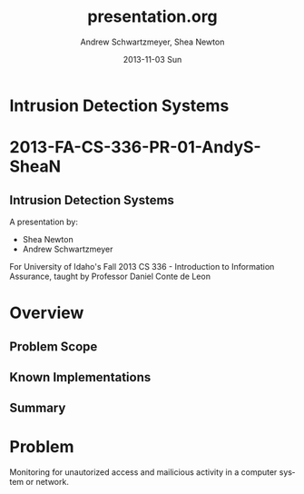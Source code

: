 #+TITLE:     presentation.org
#+AUTHOR:    Andrew Schwartzmeyer, Shea Newton
#+EMAIL:     schw2620@vandals.uidaho.edu, newt5502@vandals.uidaho.edu
#+DATE:      2013-11-03 Sun
#+DESCRIPTION: Intrusion Detection Systems
#+KEYWORDS: IDS
#+LANGUAGE:  en
#+OPTIONS:   H:3 num:t toc:t \n:nil @:t ::t |:t ^:t -:t f:t *:t <:t
#+OPTIONS:   TeX:t LaTeX:t skip:nil d:nil todo:t pri:nil tags:not-in-toc
#+INFOJS_OPT: view:nil toc:nil ltoc:t mouse:underline buttons:0 path:http://orgmode.org/org-info.js
#+EXPORT_SELECT_TAGS: export
#+EXPORT_EXCLUDE_TAGS: noexport
#+LINK_UP:   
#+LINK_HOME: 
#+XSLT:
#+startup: beamer
#+LaTeX_CLASS: beamer
#+LaTeX_CLASS_OPTIONS: [bigger]
#+BEAMER_FRAME_LEVEL: 2
#+COLUMNS: %40ITEM %10BEAMER_env(Env) %9BEAMER_envargs(Env Args) %4BEAMER_col(Col) %10BEAMER_extra(Extra)
* TODO Presentation Draft One 					   :noexport:
  DEADLINE: <2013-11-03 Sun>
For this assignment please submit a PDF with a draft of your
presentation. This is a GROUP assignment.

Your document should detail all the following information:

** Title (1 slide).
Include title, presenters' names, and place. The content of this slide
is important for this submission.

** Overview (1 slide).
Show us the structure of your presentation. The
content in this slide will change as you evolve your presentation but
you should have a pretty good idea of its structure.

** Problem (1 slide).
Describe the problem you are investigating. The
content of this slide is important for this submission.

** Proposed Solution and/or Techniques (1 minimum slide for now).
Please describe here very briefly options for solving the problem in
4, no detail is needed for this draft submission.

** Resources Needed.
Please detail all resources you plan to use or have been using, this
includes documents, websites, tools and systems.  These slide (set) is
important in this submission.

*** People
- Mitch Parks
- Larry Hughes
- PK

** Summary (1 slide).
Please write a summary of the problem, the solutions and techniques,
and the path forward. This slide can be empty for the purposes of this
draft submission.

** Questions (1 slide).
Give a general idea of topics that you would like your audience to
know after your presentation. In the final presentation you will need
to have here 5 questions that your audience would be able to answer in
5 minutes.

** Citations.
Not needed at this time, will be needed in the final presentation.

** The grading of this presentation will be as follows:
- DraftOne: 100
- DraftTwo: 100
- FinalPresDocs: 200
- Delivery: 200
- Total of 600



* Intrusion Detection Systems
* 2013-FA-CS-336-PR-01-AndyS-SheaN
** Intrusion Detection Systems
A presentation by:

- Shea Newton
- Andrew Schwartzmeyer

For University of Idaho's Fall 2013 CS 336 - Introduction to
Information Assurance, taught by Professor Daniel Conte de Leon

* Overview
** Problem Scope
** Known Implementations
** Summary

* Problem
Monitoring for unautorized access and mailicious activity in a
computer system or network.
